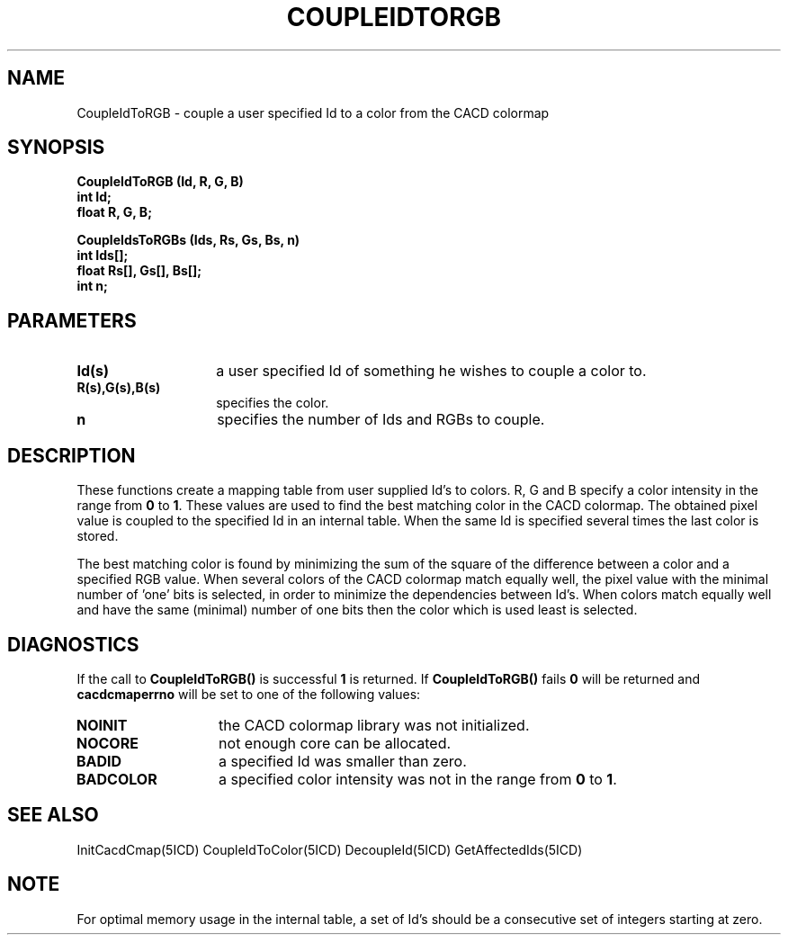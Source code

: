 .TH COUPLEIDTORGB 5ICD "9/6/88"
.UC 4
.SH NAME
CoupleIdToRGB - couple a user specified Id to a color from the CACD colormap
.SH SYNOPSIS
.nf
\fB
CoupleIdToRGB (Id, R, G, B)
int Id;
float R, G, B;

CoupleIdsToRGBs (Ids, Rs, Gs, Bs, n)
int Ids[];
float Rs[], Gs[], Bs[];
int n;
\fP
.fi
.SH PARAMETERS
.TP 14
.B Id(s)
a user specified Id of something he wishes to couple a color to.
.TP 14
.B R(s),G(s),B(s)
specifies the color.
.TP 14
.B n
specifies the number of Ids and RGBs to couple.
.SH DESCRIPTION
These functions create a mapping table from user supplied Id's to colors.
R, G and B specify a color intensity in the range from \fB0\fP to \fB1\fP.
These values are used to
find the best matching color in the CACD colormap.
The obtained pixel value is coupled to the specified Id in an internal
table.
When the same Id is specified several times the last color is stored.

The best matching color is found by minimizing the sum of the square
of the difference between a color and a specified RGB value.
When several colors of the CACD colormap match equally well, the pixel
value with the minimal number of 'one' bits is selected,
in order to minimize the dependencies between Id's.
When colors match equally well and have the same (minimal) number
of one bits then the color which is used least is selected.
.SH DIAGNOSTICS
If the call to \fBCoupleIdToRGB()\fP is successful \fB1\fP is returned.
If \fBCoupleIdToRGB()\fP fails \fB0\fP will be returned
and \fBcacdcmaperrno\fP will be set to one of the following values:
.TP 14
.B NOINIT
the CACD colormap library was not initialized.
.TP 14
.B NOCORE
not enough core can be allocated.
.TP 14
.B BADID
a specified Id was smaller than zero.
.TP 14
.B BADCOLOR
a specified color intensity was not in the range from \fB0\fP to \fB1\fP.
.SH SEE ALSO
InitCacdCmap(5ICD)
CoupleIdToColor(5ICD)
DecoupleId(5ICD)
GetAffectedIds(5ICD)
.SH NOTE
For optimal memory usage in the internal table,
a set of Id's should be a consecutive set of integers starting at zero.
